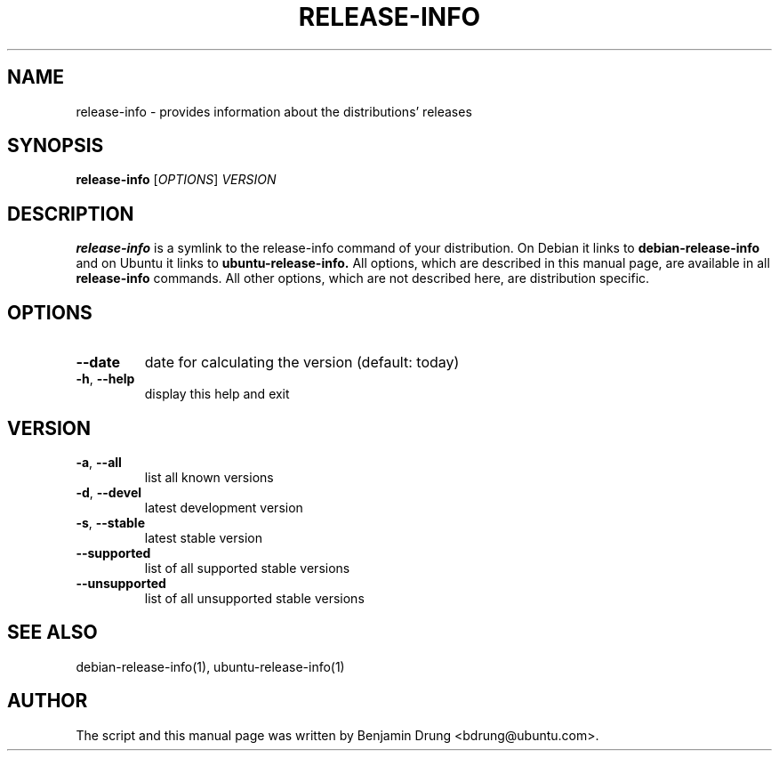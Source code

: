 .TH RELEASE-INFO "1" "December 2009" "release-info" "User Commands"
.SH NAME
release-info \- provides information about the distributions' releases
.SH SYNOPSIS
.B release-info
[\fIOPTIONS\fR] \fIVERSION\fR
.SH DESCRIPTION
.B release-info
is a symlink to the release-info command of your distribution. On Debian it links to
.B debian-release-info
and on Ubuntu it links to
.B ubuntu-release-info.
All options, which are described in this manual page, are available in all
.B release-info
commands. All other options, which are not described here, are distribution
specific.
.SH OPTIONS
.TP
\fB\-\-date\fR
date for calculating the version (default: today)
.TP
\fB\-h\fR, \fB\-\-help\fR
display this help and exit
.SH "VERSION"
.TP
\fB\-a\fR, \fB\-\-all\fR
list all known versions
.TP
\fB\-d\fR, \fB\-\-devel\fR
latest development version
.TP
\fB\-s\fR, \fB\-\-stable\fR
latest stable version
.TP
\fB\-\-supported\fR
list of all supported stable versions
.TP
\fB\-\-unsupported\fR
list of all unsupported stable versions
.SH SEE ALSO
debian-release-info(1), ubuntu-release-info(1)
.SH AUTHOR
The script and this manual page was written by
Benjamin Drung <bdrung@ubuntu.com>.
